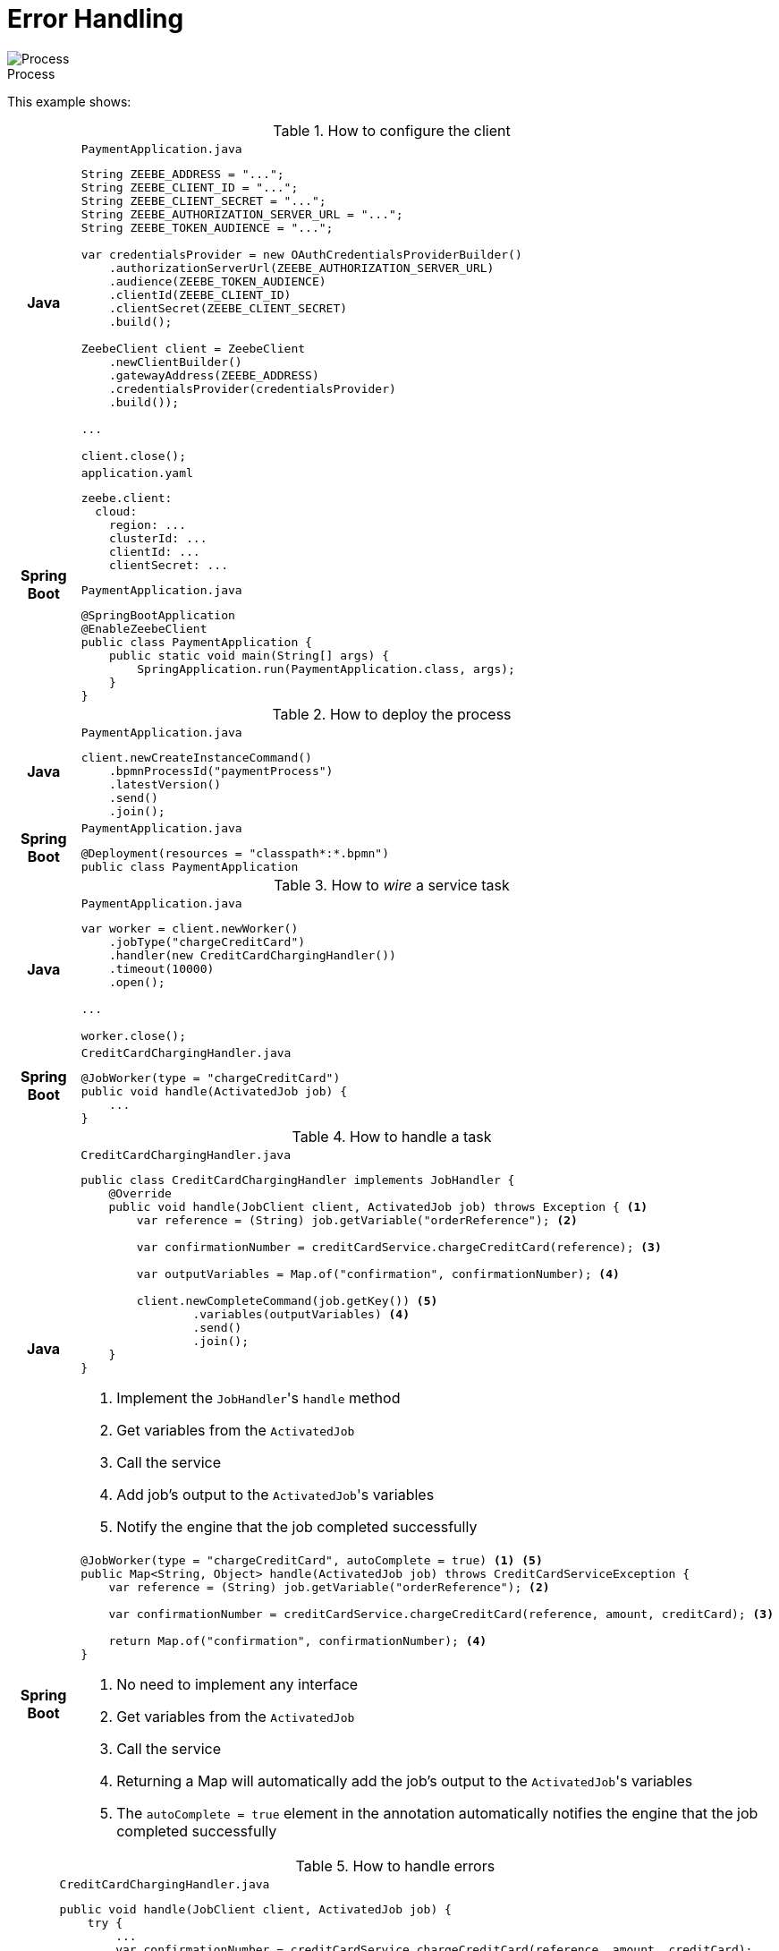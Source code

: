 :figure-caption!:
:source-highlighter: highlight.js
:source-language: java
:imagesdir: res
:toc:

= Error Handling

.Process
image::paymentProcess.png[Process, role="thumb"]

This example shows:

.How to configure the client
[cols=".^1h, 10a"]
|===
|Java|

.`PaymentApplication.java`
----
String ZEEBE_ADDRESS = "...";
String ZEEBE_CLIENT_ID = "...";
String ZEEBE_CLIENT_SECRET = "...";
String ZEEBE_AUTHORIZATION_SERVER_URL = "...";
String ZEEBE_TOKEN_AUDIENCE = "...";

var credentialsProvider = new OAuthCredentialsProviderBuilder()
    .authorizationServerUrl(ZEEBE_AUTHORIZATION_SERVER_URL)
    .audience(ZEEBE_TOKEN_AUDIENCE)
    .clientId(ZEEBE_CLIENT_ID)
    .clientSecret(ZEEBE_CLIENT_SECRET)
    .build();

ZeebeClient client = ZeebeClient
    .newClientBuilder()
    .gatewayAddress(ZEEBE_ADDRESS)
    .credentialsProvider(credentialsProvider)
    .build());

...

client.close();
----

|Spring Boot|

[source, yaml]
.`application.yaml`
----
zeebe.client:
  cloud:
    region: ...
    clusterId: ...
    clientId: ...
    clientSecret: ...
----

.`PaymentApplication.java`
----
@SpringBootApplication
@EnableZeebeClient
public class PaymentApplication {
    public static void main(String[] args) {
        SpringApplication.run(PaymentApplication.class, args);
    }
}
----
|===

.How to deploy the process
[cols=".^1h, 10a"]
|===
|Java|

.`PaymentApplication.java`
----
client.newCreateInstanceCommand()
    .bpmnProcessId("paymentProcess")
    .latestVersion()
    .send()
    .join();
----

|Spring Boot|

.`PaymentApplication.java`
----
@Deployment(resources = "classpath*:*.bpmn")
public class PaymentApplication
----
|===

.How to  _wire_ a service task
[cols=".^1h, 10a"]
|===
|Java|

.`PaymentApplication.java`
----
var worker = client.newWorker()
    .jobType("chargeCreditCard")
    .handler(new CreditCardChargingHandler())
    .timeout(10000)
    .open();

...

worker.close();
----

|Spring Boot|

.`CreditCardChargingHandler.java`
----
@JobWorker(type = "chargeCreditCard")
public void handle(ActivatedJob job) {
    ...
}
----
|===

.How to handle a task
[cols=".^1h, 10a"]
|===
|Java|

.`CreditCardChargingHandler.java`
----
public class CreditCardChargingHandler implements JobHandler {
    @Override
    public void handle(JobClient client, ActivatedJob job) throws Exception { <1>
        var reference = (String) job.getVariable("orderReference"); <2>

        var confirmationNumber = creditCardService.chargeCreditCard(reference); <3>

        var outputVariables = Map.of("confirmation", confirmationNumber); <4>

        client.newCompleteCommand(job.getKey()) <5>
                .variables(outputVariables) <4>
                .send()
                .join();
    }
}
----
<1> Implement the ``JobHandler``'s `handle` method
<2> Get variables from the `ActivatedJob`
<3> Call the service
<4> Add job's output to the ``ActivatedJob``'s variables
<5> Notify the engine that the job completed successfully

|Spring Boot|

----
@JobWorker(type = "chargeCreditCard", autoComplete = true) <1> <5>
public Map<String, Object> handle(ActivatedJob job) throws CreditCardServiceException {
    var reference = (String) job.getVariable("orderReference"); <2>

    var confirmationNumber = creditCardService.chargeCreditCard(reference, amount, creditCard); <3>

    return Map.of("confirmation", confirmationNumber); <4>
}
----
<1> No need to implement any interface
<2> Get variables from the `ActivatedJob`
<3> Call the service
<4> Returning a Map will automatically add the job's output to the ``ActivatedJob``'s variables
<5> The `autoComplete = true` element in the annotation automatically notifies the engine that the job completed successfully
|===

.How to handle errors
[cols=".^1h, 10a"]
|===
|Java|

.`CreditCardChargingHandler.java`
----
public void handle(JobClient client, ActivatedJob job) {
    try {
        ...
        var confirmationNumber = creditCardService.chargeCreditCard(reference, amount, creditCard);
        ...
    } catch (CreditCardServiceException e) {
        client.newFailCommand(job) <1>
                .retries(job.getRetries() - 1) <2>
                .retryBackoff(Duration.ofSeconds(2)) <3>
                .errorMessage(e.getMessage()) <4>
                .send()
                .join();
    } catch (InvalidCreditCardException icce) {
        client.newThrowErrorCommand(job) <5>
                .errorCode("invalidCreditCardError") <6>
                .send()
                .join();
    }
}
----
<1> Fail the job
<2> Decrement the number of retries. +
The number of retries is defined in the BPMN diagram.
<3> Wait for a given time before retrying
<4> Specify the error message what will be displayed for this incident in Operate
<5> Throw a BPMN error that will be handled at the BPMN level
<6> The error code must be defined in the BPMN diagram

|Spring Boot|

----
@JobWorker(type = "chargeCreditCard", autoComplete = true)
public Map<String, Object> handle(ActivatedJob job) throws CreditCardServiceException { <1> <2> <3> <4>
    try {
        ...
        var confirmationNumber = creditCardService.chargeCreditCard(reference, amount, creditCard);
        ...
    } catch (InvalidCreditCardException icce) {
        throw new ZeebeBpmnError("invalidCreditCardException", icce.getMessage()); <5> <6>
    }
}
----
<1> If an exception is thrown, it fails the job
<2> The number of retries is decremented automatically. +
The number of retries is defined in the BPMN diagram.
<3> Not sure how to configure how to wait for a given time before retrying
<4> The error message is the exception's message. +
Not sure how to specify the error message that will be displayed for this incident in Operate.
<5> Throw a BPMN error that will be handled at the BPMN level. +
`<bpmn:error id="Error_CardExpiryDate" name="Card Expiry Date Error " errorCode="invalidCreditCardException" />`
<6> The error code must be defined in the BPMN diagram
|===